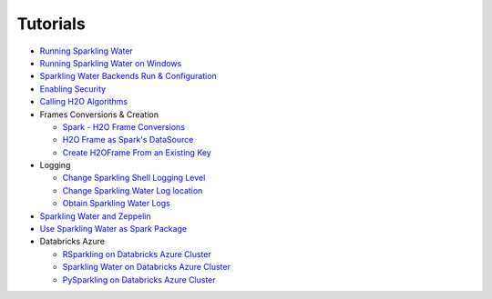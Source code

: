 Tutorials
---------

-  `Running Sparkling Water <run_sparkling_water.rst>`__
-  `Running Sparkling Water on Windows <run_on_windows.rst>`__
-  `Sparkling Water Backends Run & Configuration <backends.rst>`__
-  `Enabling Security <security.rst>`__
-  `Calling H2O Algorithms <calling_h2o_algos.rst>`__
-  Frames Conversions & Creation

   -  `Spark - H2O Frame Conversions <spark_h2o_conversions.rst>`__
   -  `H2O Frame as Spark's DataSource <h2oframe_as_data_source.rst>`__
   -  `Create H2OFrame From an Existing Key <h2o_frame_from_key.rst>`__

-  Logging

   -  `Change Sparkling Shell Logging Level <change_log_level.rst>`__
   -  `Change Sparkling Water Log location <change_log_location.rst>`__
   -  `Obtain Sparkling Water Logs <obtaining_logs.rst>`__

-  `Sparkling Water and Zeppelin <use_on_zeppelin.rst>`__
-  `Use Sparkling Water as Spark Package <use_as_spark_package.rst>`__

-  Databricks Azure

   -  `RSparkling on Databricks Azure Cluster <rsparkling_azure_dbc.rst>`__
   -  `Sparkling Water on Databricks Azure Cluster <sw_azure_dbc.rst>`__
   -  `PySparkling on Databricks Azure Cluster <pysparkling_azure_dbc.rst>`__

